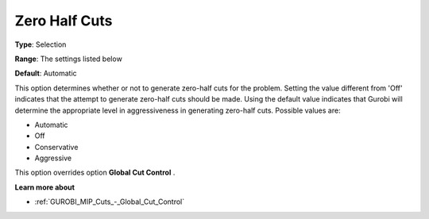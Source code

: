 .. _GUROBI_MIP_Cuts_-_Zero_Half_Cuts:


Zero Half Cuts
==============



**Type**:	Selection	

**Range**:	The settings listed below	

**Default**:	Automatic	



This option determines whether or not to generate zero-half cuts for the problem. Setting the value different from 'Off' indicates that the attempt to generate zero-half cuts should be made. Using the default value indicates that Gurobi will determine the appropriate level in aggressiveness in generating zero-half cuts. Possible values are:



*	Automatic
*	Off
*	Conservative
*	Aggressive




This option overrides option **Global Cut Control** .





**Learn more about** 

*	:ref:`GUROBI_MIP_Cuts_-_Global_Cut_Control`  
